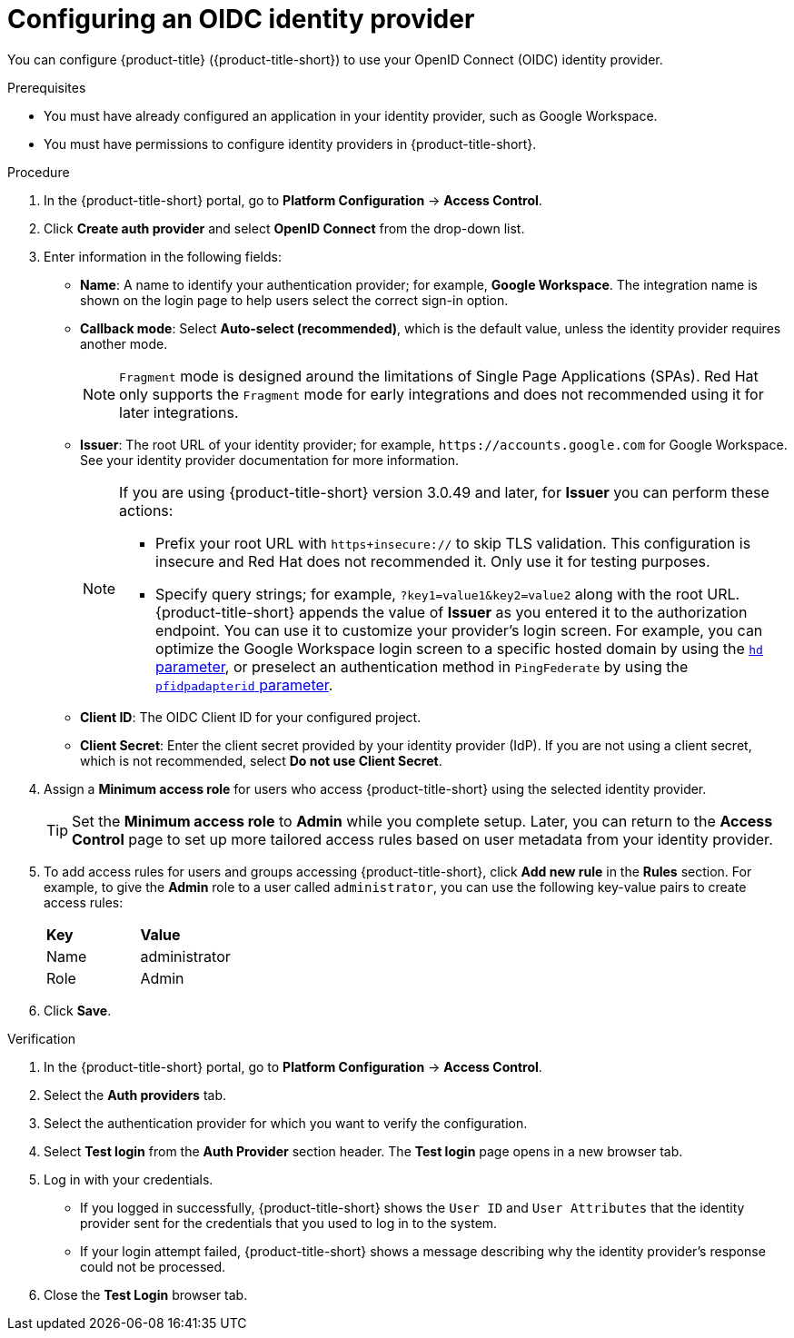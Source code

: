 // Module included in the following assemblies:
//
// * operating/manage-user-access/configure-google-workspace-identity.adoc
:_mod-docs-content-type: PROCEDURE
[id="configure-oidc-identity-provider_{context}"]
= Configuring an OIDC identity provider

You can configure {product-title} ({product-title-short}) to use your OpenID Connect (OIDC) identity provider.

.Prerequisites
* You must have already configured an application in your identity provider, such as Google Workspace.
* You must have permissions to configure identity providers in {product-title-short}.

.Procedure
. In the {product-title-short} portal, go to *Platform Configuration* -> *Access Control*.
. Click *Create auth provider* and select *OpenID Connect* from the drop-down list.
. Enter information in the following fields:
** *Name*: A name to identify your authentication provider; for example, *Google Workspace*. The integration name is shown on the login page to help users select the correct sign-in option.
** *Callback mode*: Select *Auto-select (recommended)*, which is the default value, unless the identity provider requires another mode.
+
[NOTE]
====
`Fragment` mode is designed around the limitations of Single Page Applications (SPAs). Red{nbsp}Hat only supports the `Fragment` mode for early integrations and does not recommended using it for later integrations.
====
** *Issuer*: The root URL of your identity provider; for example, `\https://accounts.google.com` for Google Workspace.
See your identity provider documentation for more information.
+
[NOTE]
====
If you are using {product-title-short} version 3.0.49 and later, for *Issuer* you can perform these actions:

* Prefix your root URL with `https+insecure://` to skip TLS validation.
This configuration is insecure and Red{nbsp}Hat does not recommended it.
Only use it for testing purposes.
* Specify query strings; for example, `?key1=value1&key2=value2` along with the root URL.
{product-title-short} appends the value of *Issuer* as you entered it to the authorization endpoint.
You can use it to customize your provider's login screen.
For example, you can optimize the Google Workspace login screen to a specific hosted domain by using the link:https://developers.google.com/identity/protocols/oauth2/openid-connect#hd-param[`hd` parameter], or preselect an authentication method in `PingFederate` by using the link:https://docs.pingidentity.com/bundle/pingfederate-93/page/nfr1564003024683.html[`pfidpadapterid` parameter].
====
** *Client ID*: The OIDC Client ID for your configured project.
** *Client Secret*: Enter the client secret provided by your identity provider (IdP). If you are not using a client secret, which is not recommended, select *Do not use Client Secret*.

. Assign a *Minimum access role* for users who access {product-title-short} using the selected identity provider.
+
[TIP]
====
Set the *Minimum access role* to *Admin* while you complete setup. Later, you can return to the *Access Control* page to set up more tailored access rules based on user metadata from your identity provider.
====

. To add access rules for users and groups accessing {product-title-short}, click *Add new rule* in the *Rules* section. For example, to give the *Admin* role to a user called `administrator`, you can use the following key-value pairs to create access rules:
+
|===
| *Key* | *Value*
|Name
|administrator
|Role
|Admin
|===
. Click *Save*.

.Verification
. In the {product-title-short} portal, go to *Platform Configuration* -> *Access Control*.
. Select the *Auth providers* tab.
. Select the authentication provider for which you want to verify the configuration.
. Select *Test login* from the *Auth Provider* section header.
The *Test login* page opens in a new browser tab.
. Log in with your credentials.
** If you logged in successfully, {product-title-short} shows the `User ID` and `User Attributes` that the identity provider sent for the credentials that you used to log in to the system.
** If your login attempt failed, {product-title-short} shows a message describing why the identity provider's response could not be processed.
. Close the *Test Login* browser tab.
